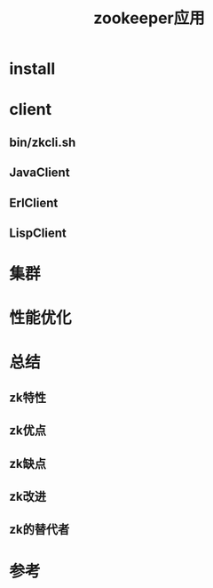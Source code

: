 #+STARTUP: showall
#+TITLE: zookeeper应用

* install 


* client
** bin/zkcli.sh



** JavaClient



** ErlClient


** LispClient


* 集群

* 性能优化

* 总结
** zk特性
** zk优点
** zk缺点 
** zk改进
** zk的替代者

* 参考
